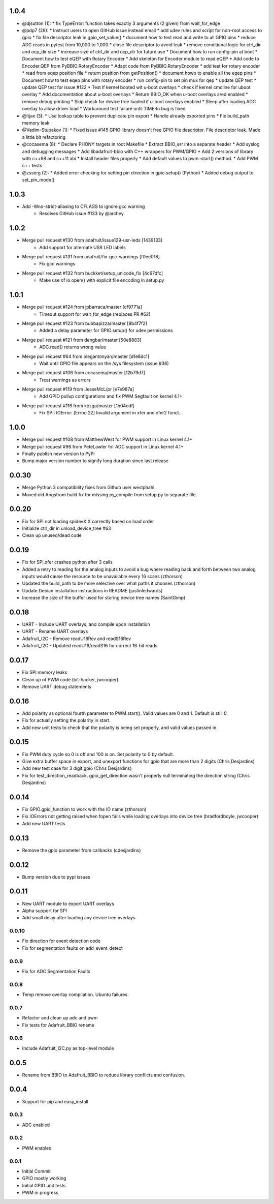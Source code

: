 1.0.4
----
* @djsutton (1):
  * fix TypeError: function takes exactly 3 arguments (2 given) from wait_for_edge

* @pdp7 (29):
  * Instruct users to open GitHub issue instead email
  * add udev rules and script for non-root access to gpio
  * fix file descriptor leak in gpio_set_value()
  * document how to test read and write to all GPIO pins
  * reduce ADC reads in pytest from 10,000 to 1,000
  * close file descriptor to avoid leak
  * remove conditional logic for ctrl_dir and ocp_dir size
  * increase size of ctrl_dir and ocp_dir for future use
  * Document how to run config-pin at boot
  * Document how to test eQEP with Rotary Encoder
  * Add skeleton for Encoder module to read eQEP
  * Add code to Encoder.QEP from PyBBIO.RotaryEncoder
  * Adapt code from PyBBIO.RotaryEncoder
  * add test for rotary encoder
  * read from eqep position file
  * return position from getPosition()
  * document howo to enable all the eqep pins
  * Document how to test eqep pins with rotary encoder
  * run config-pin to set pin mux for qep
  * update QEP test
  * update QEP test for issue #122
  * Test if kernel booted wit u-boot overlays
  * check if kernel cmdline for uboot overlay
  * Add documentation about u-boot overlays
  * Return BBIO_OK when u-boot overlays ared enabled
  * remove debug printing
  * Skip check for device tree loaded if u-boot overlays enabled
  * Sleep after loading ADC overlay to allow driver load
  * Workaround test failure until TIMERn bug is fixed

* @ltjax (3):
  * Use lookup table to prevent duplicate pin export
  * Handle already exported pins
  * Fix build_path memory leak

* @Vadim-Stupakov (1):
  * Fixed issue #145 GPIO library doesn't free GPIO file descriptor. File descriptor leak.     Made a little bit refactoring

* @cocasema (8):
  * Declare PHONY targets in root Makefile
  * Extract BBIO_err into a separate header
  * Add syslog and debugging messages
  * Add libadafruit-bbio with C++ wrappers for PWM/GPIO
  * Add 2 versions of library with c++98 and c++11 abi
  * Install header files properly
  * Add default values to pwm::start() method.
  * Add PWM c++ tests

* @zsserg (2):
  * Added error checking for setting pin direction in gpio.setup() (Python)
  * Added debug output to set_pin_mode()

1.0.3
----
* Add -Wno-strict-aliasing to CFLAGS to ignore gcc warning
   * Resolves GitHub issue #133 by @archey

1.0.2
----
* Merge pull request #130 from adafruit/issue129-usr-leds [1439133]
   * Add support for alternate USR LED labels
* Merge pull request #131 from adafruit/fix-gcc-warnings [f0ee018]
   * Fix gcc warnings
* Merge pull request #132 from buckket/setup_unicode_fix [4c67dfc]
   * Make use of io.open() with explicit file encoding in setup.py


1.0.1
----
* Merge pull request #124 from jpbarraca/master [cf9771a]
   * Timeout support for wait_for_edge (replaces PR #62)
* Merge pull request #123 from bubbapizza/master [8b4f7f2]
   * Added a delay parameter for GPIO.setup() for udev permissions
* Merge pull request #121 from dengber/master [50e8883]
   * ADC.read() returns wrong value
* Merge pull request #64 from olegantonyan/master [d1e8dc1]
   * Wait until GPIO file appears on the /sys filesystem (issue #36)
* Merge pull request #106 from cocasema/master [12b79d7]
   * Treat warnings as errors
* Merge pull request #119 from JesseMcL/pr [e7e987a]
   * Add GPIO pullup configurations and fix PWM Segfault on kernel 4.1+
* Merge pull request #116 from kozga/master [1b04cdf]
   * Fix SPI: IOError: [Errno 22] Invalid argument in xfer and xfer2 funct…

1.0.0
----
* Merge pull request #108 from MatthewWest for PWM support in Linux kernel 4.1+
* Merge pull request #96 from  PeteLawler for ADC support in Linux kernel 4.1+
* Finally publish new version to PyPi 
* Bump major version number to signify long duration since last release

0.0.30
-----
* Merge Python 3 compatibility fixes from Github user westphahl.
* Moved old Angstrom build fix for missing py_compile from setup.py to separate file.

0.0.20
----
* Fix for SPI not loading spidevX.X correctly based on load order
* Initialize ctrl_dir in unload_device_tree #63
* Clean up unused/dead code

0.0.19
----
* Fix for SPI.xfer crashes python after 3 calls
* Added a retry to reading for the analog inputs to avoid a bug where reading back and forth between two analog inputs would cause the resource to be unavailable every 16 scans (zthorson)
* Updated the build_path to be more selective over what paths it chooses (zthorson)
* Update Debian installation instructions in README (justinledwards)
* Increase the size of the buffer used for storing device tree names (SaintGimp)

0.0.18
----
* UART - Include UART overlays, and compile upon installation
* UART - Rename UART overlays
* Adafruit_I2C - Remove readU16Rev and readS16Rev
* Adafruit_I2C - Updated readU16/readS16 for correct 16-bit reads

0.0.17
----
* Fix SPI memory leaks
* Clean up of PWM code (bit-hacker, jwcooper)
* Remove UART debug statements

0.0.16
----
* Add polarity as optional fourth parameter to PWM.start().  Valid values are 0 and 1.  Default is still 0.
* Fix for actually setting the polarity in start.
* Add new unit tests to check that the polarity is being set properly, and valid values passed in.

0.0.15
----
* Fix PWM duty cycle so 0 is off and 100 is on.  Set polarity to 0 by default.
* Give extra buffer space in export, and unexport functions for gpio that are more than 2 digits (Chris Desjardins)
* Add new test case for 3 digit gpio (Chris Desjardins)
* Fix for test_direction_readback. gpio_get_direction wasn't properly null terminating the direction string (Chris Desjardins)

0.0.14
----
* Fix GPIO.gpio_function to work with the IO name (zthorson)
* Fix IOErrors not getting raised when fopen fails while loading overlays into device tree (bradfordboyle, jwcooper)
* Add new UART tests

0.0.13
----
* Remove the gpio parameter from callbacks (cdesjardins)

0.0.12
----
* Bump version due to pypi issues

0.0.11
----
* New UART module to export UART overlays
* Alpha support for SPI
* Add small delay after loading any device tree overlays

0.0.10
____
* Fix direction for event detection code
* Fix for segmentation faults on add_event_detect

0.0.9
____
* Fix for ADC Segmentation Faults

0.0.8
____
* Temp remove overlay compilation.  Ubuntu failures.

0.0.7
____
* Refactor and clean up adc and pwm
* Fix tests for Adafruit_BBIO rename

0.0.6
____
* Include Adafruit_I2C.py as top-level module

0.0.5
----
* Rename from BBIO to Adafruit_BBIO to reduce library conflicts and confusion.

0.0.4
----
* Support for pip and easy_install

0.0.3
____
* ADC enabled

0.0.2
____
* PWM enabled

0.0.1
____
* Initial Commit
* GPIO mostly working
* Initial GPIO unit tests
* PWM in progress
